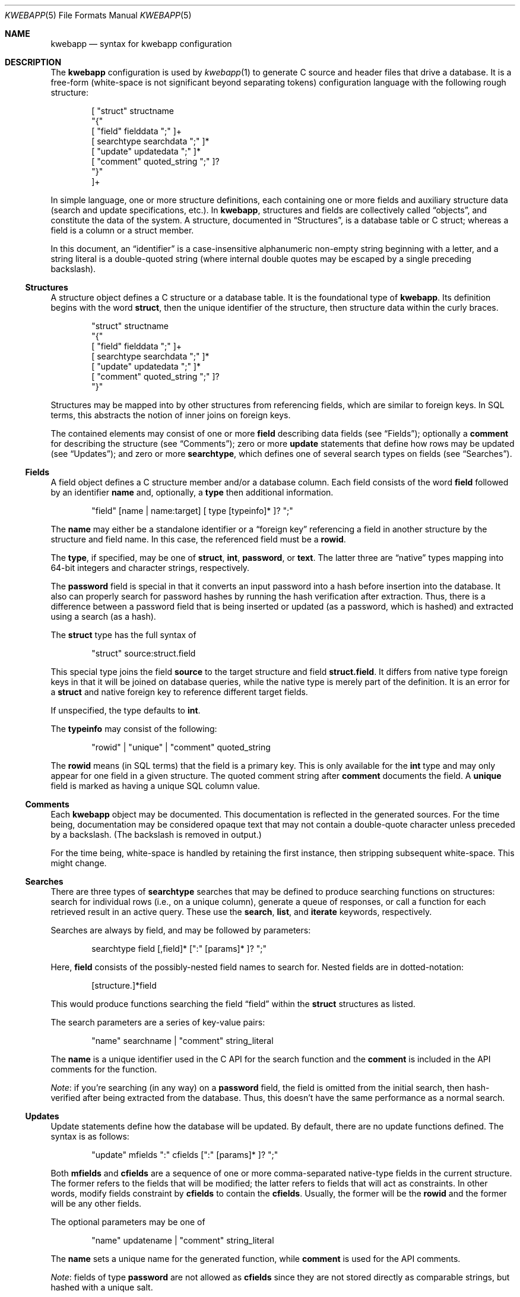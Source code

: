 .\"	$OpenBSD$
.\"
.\" Copyright (c) 2017 Kristaps Dzonsons <kristaps@bsd.lv>
.\"
.\" Permission to use, copy, modify, and distribute this software for any
.\" purpose with or without fee is hereby granted, provided that the above
.\" copyright notice and this permission notice appear in all copies.
.\"
.\" THE SOFTWARE IS PROVIDED "AS IS" AND THE AUTHOR DISCLAIMS ALL WARRANTIES
.\" WITH REGARD TO THIS SOFTWARE INCLUDING ALL IMPLIED WARRANTIES OF
.\" MERCHANTABILITY AND FITNESS. IN NO EVENT SHALL THE AUTHOR BE LIABLE FOR
.\" ANY SPECIAL, DIRECT, INDIRECT, OR CONSEQUENTIAL DAMAGES OR ANY DAMAGES
.\" WHATSOEVER RESULTING FROM LOSS OF USE, DATA OR PROFITS, WHETHER IN AN
.\" ACTION OF CONTRACT, NEGLIGENCE OR OTHER TORTIOUS ACTION, ARISING OUT OF
.\" OR IN CONNECTION WITH THE USE OR PERFORMANCE OF THIS SOFTWARE.
.\"
.Dd $Mdocdate$
.Dt KWEBAPP 5
.Os
.Sh NAME
.Nm kwebapp
.Nd syntax for kwebapp configuration
.Sh DESCRIPTION
The
.Nm
configuration is used by
.Xr kwebapp 1
to generate C source and header files that drive a database.
It is a free-form (white-space is not significant beyond separating
tokens) configuration language with the following rough structure:
.Bd -literal -offset indent
[ "struct" structname
  "{"
    [ "field" fielddata ";" ]+
    [ searchtype searchdata ";" ]*
    [ "update" updatedata ";" ]*
    [ "comment" quoted_string ";" ]?
  "}"
]+
.Ed
.Pp
In simple language, one or more structure definitions, each containing
one or more fields and auxiliary structure data (search and update
specifications, etc.).
In
.Nm ,
structures and fields are collectively called
.Dq objects ,
and constitute the data of the system.
A structure, documented in
.Sx Structures ,
is a database table or C struct; whereas a field is a column or a struct
member.
.Pp
In this document, an
.Dq identifier
is a case-insensitive alphanumeric non-empty string beginning with a
letter, and a string literal is a double-quoted string (where internal
double quotes may be escaped by a single preceding backslash).
.Ss Structures
A structure object defines a C structure or a database table.
It is the foundational type of
.Nm .
Its definition begins with the word
.Cm struct ,
then the unique identifier of the structure, then structure data within
the curly braces.
.Bd -literal -offset indent
"struct" structname
  "{"
    [ "field" fielddata ";" ]+
    [ searchtype searchdata ";" ]*
    [ "update" updatedata ";" ]*
    [ "comment" quoted_string ";" ]?
  "}"
.Ed
.Pp
Structures may be mapped into by other structures from referencing
fields, which are similar to foreign keys.
In SQL terms, this abstracts the notion of inner joins on foreign keys.
.Pp
The contained elements may consist of one or more
.Cm field
describing data fields (see
.Sx Fields ) ;
optionally a
.Cm comment
for describing the structure (see
.Sx Comments ) ;
zero or more
.Cm update
statements that define how rows may be updated (see
.Sx Updates ) ;
and zero or more
.Cm searchtype ,
which defines one of several search types on fields (see
.Sx Searches ) .
.Ss Fields
A field object defines a C structure member and/or a database column.
Each field consists of the word
.Cm field
followed by an identifier
.Cm name
and, optionally, a
.Cm type
then additional information.
.Bd -literal -offset indent
"field" [name | name:target] [ type [typeinfo]* ]? ";"
.Ed
.Pp
The
.Cm name
may either be a standalone identifier or a
.Dq foreign key
referencing a field in another structure by the structure and field
name.
In this case, the referenced field must be a
.Cm rowid .
.Pp
The
.Cm type ,
if specified,
may be one of
.Cm struct ,
.Cm int ,
.Cm password ,
or
.Cm text .
The latter three are
.Dq native
types mapping into 64-bit integers and character strings, respectively.
.Pp
The
.Cm password
field is special in that it converts an input password into a hash
before insertion into the database.
It also can properly search for password hashes by running the hash
verification after extraction.
Thus, there is a difference between a password field that is being
inserted or updated (as a password, which is hashed) and extracted using
a search (as a hash).
.Pp
The
.Cm struct
type has the full syntax of
.Bd -literal -offset indent
"struct" source:struct.field
.Ed
.Pp
This special type joins the field
.Cm source
to the target structure and field
.Cm struct.field .
It differs from native type foreign keys in that it will be joined on
database queries, while the native type is merely part of the
definition.
It is an error for a
.Cm struct
and native foreign key to reference different target fields.
.Pp
If unspecified, the type defaults to
.Cm int .
.Pp
The
.Cm typeinfo
may consist of the following:
.Bd -literal -offset indent
"rowid" | "unique" | "comment" quoted_string
.Ed
.Pp
The
.Cm rowid
means (in SQL terms) that the field is a primary key.
This is only available for the
.Cm int
type and may only appear for one field in a given structure.
The quoted comment string after
.Cm comment
documents the field.
A
.Cm unique
field is marked as having a unique SQL column value.
.Ss Comments
Each
.Nm
object may be documented.
This documentation is reflected in the generated sources.
For the time being, documentation may be considered opaque text that may
not contain a double-quote character unless preceded by a backslash.
(The backslash is removed in output.)
.Pp
For the time being, white-space is handled by retaining the first
instance, then stripping subsequent white-space.
This might change.
.Ss Searches
There are three types of
.Cm searchtype
searches that may be defined to produce searching functions on
structures: search for individual rows (i.e., on a unique column),
generate a queue of responses, or call a function for each retrieved
result in an active query.
These use the
.Cm search ,
.Cm list ,
and
.Cm iterate
keywords, respectively.
.Pp
Searches are always by field, and may be followed by parameters:
.Bd -literal -offset indent
searchtype field [,field]* [":" [params]* ]? ";"
.Ed
.Pp
Here,
.Cm field
consists of the possibly-nested field names to search for.
Nested fields are in dotted-notation:
.Bd -literal -offset indent
[structure.]*field
.Ed
.Pp
This would produce functions searching the field
.Dq field
within the
.Cm struct
structures as listed.
.Pp
The search parameters are a series of key-value pairs:
.Bd -literal -offset indent
"name" searchname | "comment" string_literal
.Ed
.Pp
The
.Cm name
is a unique identifier used in the C API for the search function and the
.Cm comment
is included in the API comments for the function.
.Pp
.Em Note :
if you're searching (in any way) on a
.Cm password
field, the field is omitted from the initial search, then hash-verified
after being extracted from the database.
Thus, this doesn't have the same performance as a normal search.
.Ss Updates
Update statements define how the database will be updated.
By default, there are no update functions defined.
The syntax is as follows:
.Bd -literal -offset indent
"update" mfields ":" cfields [":" [params]* ]? ";"
.Ed
.Pp
Both
.Cm mfields
and
.Cm cfields
are a sequence of one or more comma-separated native-type fields in the
current structure.
The former refers to the fields that will be modified; the latter refers
to fields that will act as constraints.
In other words, modify fields constraint by
.Cm cfields
to contain the
.Cm cfields .
Usually, the former will be the
.Cm rowid
and the former will be any other fields.
.Pp
The optional parameters may be one of
.Bd -literal -offset indent
"name" updatename | "comment" string_literal
.Ed
.Pp
The
.Cm name
sets a unique name for the generated function, while
.Cm comment
is used for the API comments.
.Pp
.Em Note :
fields of type
.Cm password
are not allowed as
.Cm cfields
since they are not stored directly as comparable strings, but hashed
with a unique salt.
.Sh EXAMPLES
A simple session table is as follows:
.Bd -literal
struct user {
  field name text;
  field id int rowid;
  comment "A regular user.";
}

struct session {
  field user struct userid:user.id;
  field userid comment "Associated user.";
  field altuserid:user.id;
  field token comment "Random cookie.";
  field id int rowid;
  comment "Authenticated session.";
}
.Ed
.Pp
This generates two C structures,
.Li user
and
.Li session ,
consisting of the given fields.
The
.Li session
structure contains a
.Li struct user
as well; thus, there is a declarative order that
.Xr kwebapp 1
enforces when writing out structures.
.Pp
The SQL interface, when fetching a
.Li struct session ,
will employ an
.Li INNER JOIN
over the user identifier and session
.Li userid
field.
.Sh SEE ALSO
.Xr kwebapp 1
.\" .Sh STANDARDS
.\" .Sh HISTORY
.\" .Sh AUTHORS
.\" .Sh CAVEATS
.\" .Sh BUGS
